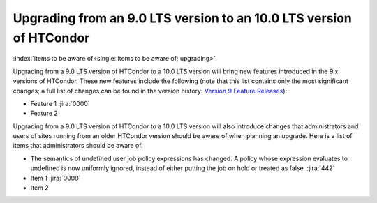 Upgrading from an 9.0 LTS version to an 10.0 LTS version of HTCondor
====================================================================

:index:`items to be aware of<single: items to be aware of; upgrading>`

Upgrading from a 9.0 LTS version of HTCondor to a 10.0 LTS version will bring
new features introduced in the 9.x versions of HTCondor. These new
features include the following (note that this list contains only the
most significant changes; a full list of changes can be found in the
version history: \ `Version 9 Feature Releases <../version-history/development-release-series-91.html>`_):

-  Feature 1 :jira:`0000`
-  Feature 2

Upgrading from a 9.0 LTS version of HTCondor to a 10.0 LTS version will also
introduce changes that administrators and users of sites running from an
older HTCondor version should be aware of when planning an upgrade. Here
is a list of items that administrators should be aware of.

- The semantics of undefined user job policy expressions has changed.  A
  policy whose expression evaluates to undefined is now uniformly ignored,
  instead of either putting the job on hold or treated as false.
  :jira:`442`

-  Item 1 :jira:`0000`
-  Item 2
